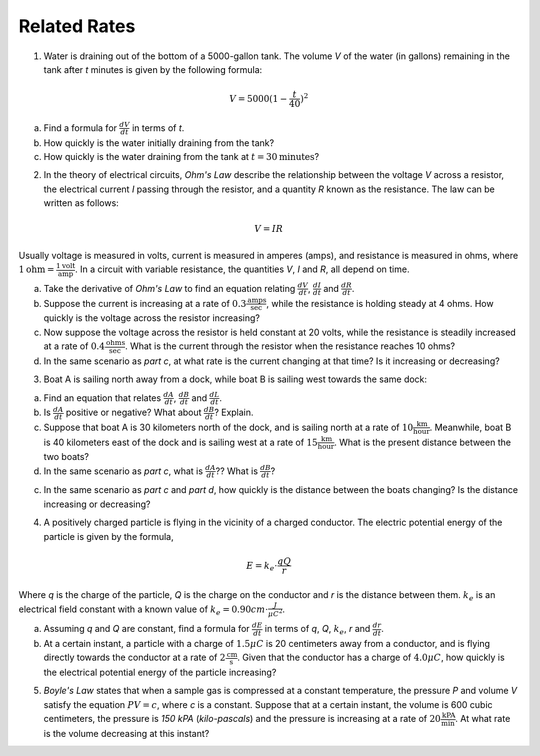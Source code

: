 .. _related_rates_classwork:

=============
Related Rates
=============

1. Water is draining out of the bottom of a 5000-gallon tank. The volume *V* of the water (in gallons) remaining in the tank after *t* minutes is given by the following formula:

.. math::

	V = 5000 (1 - \frac{t}{40})^2
	
a. Find a formula for :math:`\frac{dV}{dt}` in terms of *t*.

b. How quickly is the water initially draining from the tank?

c. How quickly is the water draining from the tank at :math:`t = 30 \text{minutes}`?



2. In the theory of electrical circuits, *Ohm's Law* describe the relationship between the voltage *V* across a resistor, the electrical current *I* passing through the resistor, and a quantity *R* known as the resistance. The law can be written as follows:

.. math::

	V = IR
	
Usually voltage is measured in volts, current is measured in amperes (amps), and resistance is measured in ohms, where :math:`1 \text{ohm}=\frac{1 \text{volt}}{\text{amp}}`. In a circuit with variable resistance, the quantities *V*, *I* and *R*, all depend on time.

a. Take the derivative of *Ohm's Law* to find an equation relating :math:`\frac{dV}{dt}`, :math:`\frac{dI}{dt}` and :math:`\frac{dR}{dt}`.

b. Suppose the current is increasing at a rate of :math:`0.3 \frac{\text{amps}}{\text{sec}}`, while the resistance is holding steady at 4 ohms. How quickly is the voltage across the resistor increasing?

c. Now suppose the voltage across the resistor is held constant at 20 volts, while the resistance is steadily increased at a rate of :math:`0.4 \frac{\text{ohms}}{\text{sec}}`. What is the current through the resistor when the resistance reaches 10 ohms?

d. In the same scenario as *part c*, at what rate is the current changing at that time? Is it increasing or decreasing?



3. Boat A is sailing north away from a dock, while boat B is sailing west towards the same dock:

.. image:: ../../../assets/imgs/classwork/jimbelk_hw4_03.png
	:align: center
	
a. Find an equation that relates :math:`\frac{dA}{dt}`, :math:`\frac{dB}{dt}` and :math:`\frac{dL}{dt}`.

b. Is :math:`\frac{dA}{dt}` positive or negative? What about :math:`\frac{dB}{dt}`? Explain.

c. Suppose that boat A is 30 kilometers north of the dock, and is sailing north at a rate of :math:`10 \frac{\text{km}}{\text{hour}}`. Meanwhile, boat B is 40 kilometers east of the dock and is sailing west at a rate of :math:`15 \frac{\text{km}}{\text{hour}}`. What is the present distance between the two boats?

d. In the same scenario as *part c*, what is :math:`\frac{dA}{dt}`?? What is :math:`\frac{dB}{dt}`?

c. In the same scenario as *part c* and *part d*, how quickly is the distance between the boats changing? Is the distance increasing or decreasing? 



4. A positively charged particle is flying in the vicinity of a charged conductor. The electric potential energy of the particle is given by the formula,

.. math::
	
	E = k_{e} \cdot \frac{qQ}{r}
	
Where *q* is the charge of the particle, *Q* is the charge on the conductor and *r* is the distance between them. :math:`k_{e}` is an electrical field constant with a known value of :math:`k_{e} = 0.90 cm \cdot \frac{J}{{\mu C}^2}`.

a. Assuming *q* and *Q* are constant, find a formula for :math:`\frac{dE}{dt}` in terms of *q*, *Q*, :math:`k_e`, *r* and :math:`\frac{dr}{dt}`.

b. At a certain instant, a particle with a charge of :math:`1.5 \mu C` is 20 centimeters away from a conductor, and is flying directly towards the conductor at a rate of :math:`2 \frac{\text{cm}}{\text{s}}`. Given that the conductor has a charge of :math:`4.0 \mu C`, how quickly is the electrical potential energy of the particle increasing?



5. *Boyle's Law* states that when a sample gas is compressed at a constant temperature, the pressure *P* and volume *V* satisfy the equation :math:`PV = c`, where *c* is a constant. Suppose that at a certain instant, the volume is 600 cubic centimeters, the pressure is *150 kPA* (*kilo-pascals*) and the pressure is increasing at a rate of :math:`20 \frac{\text{kPA}}{\text{min}}`. At what rate is the volume decreasing at this instant?
